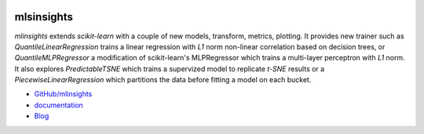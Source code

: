 
.. image:: https://travis-ci.org/sdpython/mlinsights.svg?branch=master
    :target: https://travis-ci.org/sdpython/mlinsights
    :alt: Build status

.. image:: https://ci.appveyor.com/api/projects/status/uj6tq445k3na7hs9?svg=true
    :target: https://ci.appveyor.com/project/sdpython/mlinsights
    :alt: Build Status Windows

.. image:: https://circleci.com/gh/sdpython/mlinsights/tree/master.svg?style=svg
    :target: https://circleci.com/gh/sdpython/mlinsights/tree/master

.. image:: https://badge.fury.io/py/mlinsights.svg
    :target: http://badge.fury.io/py/mlinsights

.. image:: https://img.shields.io/badge/license-MIT-blue.svg
    :alt: MIT License
    :target: http://opensource.org/licenses/MIT

.. image:: https://requires.io/github/sdpython/mlinsights/requirements.svg?branch=master
     :target: https://requires.io/github/sdpython/mlinsights/requirements/?branch=master
     :alt: Requirements Status

.. image:: https://codecov.io/github/sdpython/mlinsights/coverage.svg?branch=master
    :target: https://codecov.io/github/sdpython/mlinsights?branch=master

.. image:: http://img.shields.io/github/issues/sdpython/mlinsights.png
    :alt: GitHub Issues
    :target: https://github.com/sdpython/mlinsights/issues

.. image:: https://badge.waffle.io/sdpython/mlinsights.png?label=to%20do&title=to%20do
    :alt: Waffle
    :target: https://waffle.io/sdpython/mlinsights

.. image:: http://www.xavierdupre.fr/app/mlinsights/helpsphinx/_images/nbcov.png
    :target: http://www.xavierdupre.fr/app/mlinsights/helpsphinx/all_notebooks_coverage.html
    :alt: Notebook Coverage

.. _l-README:

mlsinsights
===========

*mlinsights* extends *scikit-learn* with a couple of new models,
transform, metrics, plotting. It provides new trainer such as
*QuantileLinearRegression* trains a linear regression with *L1* norm
non-linear correlation based on decision trees, or
*QuantileMLPRegressor* a modification of scikit-learn's MLPRegressor
which trains a multi-layer perceptron with *L1* norm.
It also explores *PredictableTSNE* which trains a supervized
model to replicate *t-SNE* results or a *PiecewiseLinearRegression*
which partitions the data before fitting a model on each bucket.

* `GitHub/mlinsights <https://github.com/sdpython/mlinsights/>`_
* `documentation <http://www.xavierdupre.fr/app/mlinsights/helpsphinx/index.html>`_
* `Blog <http://www.xavierdupre.fr/app/mlinsights/helpsphinx/blog/main_0000.html#ap-main-0>`_

